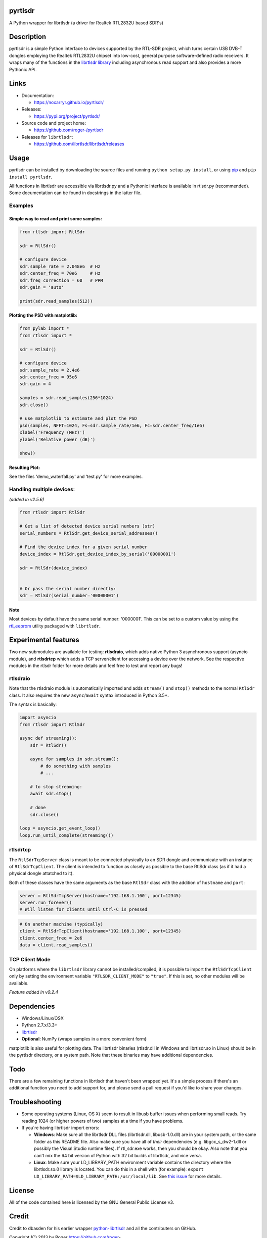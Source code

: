 
pyrtlsdr
========

A Python wrapper for librtlsdr (a driver for Realtek RTL2832U based SDR's)


.. image:: https://travis-ci.org/roger-/pyrtlsdr.svg?branch=master
   :target: https://travis-ci.org/roger-/pyrtlsdr
   :alt: Build Status

.. image:: https://coveralls.io/repos/github/roger-/pyrtlsdr/badge.svg?branch=master
   :target: https://coveralls.io/github/roger-/pyrtlsdr?branch=master
   :alt: Coverage Status


Description
===========

pyrtlsdr is a simple Python interface to devices supported by the RTL-SDR project, which turns certain USB DVB-T dongles
employing the Realtek RTL2832U chipset into low-cost, general purpose software-defined radio receivers. It wraps many of the
functions in the `librtlsdr library <https://github.com/librtlsdr/librtlsdr>`_ including asynchronous read support
and also provides a more Pythonic API.

Links
=====


* Documentation:

  * https://nocarryr.github.io/pyrtlsdr/

* Releases:

  * https://pypi.org/project/pyrtlsdr/

* Source code and project home:

  * https://github.com/roger-/pyrtlsdr

* Releases for ``librtlsdr``\ :

  * https://github.com/librtlsdr/librtlsdr/releases

Usage
=====

pyrtlsdr can be installed by downloading the source files and running ``python setup.py install``\ , or using `pip <https://pip.pypa.io/en/stable/>`_ and
``pip install pyrtlsdr``.

All functions in librtlsdr are accessible via librtlsdr.py and a Pythonic interface is available in rtlsdr.py (recommended).
Some documentation can be found in docstrings in the latter file.

Examples
--------

Simple way to read and print some samples:
^^^^^^^^^^^^^^^^^^^^^^^^^^^^^^^^^^^^^^^^^^

.. code-block:: python

   from rtlsdr import RtlSdr

   sdr = RtlSdr()

   # configure device
   sdr.sample_rate = 2.048e6  # Hz
   sdr.center_freq = 70e6     # Hz
   sdr.freq_correction = 60   # PPM
   sdr.gain = 'auto'

   print(sdr.read_samples(512))

Plotting the PSD with matplotlib:
^^^^^^^^^^^^^^^^^^^^^^^^^^^^^^^^^

.. code-block:: python

   from pylab import *
   from rtlsdr import *

   sdr = RtlSdr()

   # configure device
   sdr.sample_rate = 2.4e6
   sdr.center_freq = 95e6
   sdr.gain = 4

   samples = sdr.read_samples(256*1024)
   sdr.close()

   # use matplotlib to estimate and plot the PSD
   psd(samples, NFFT=1024, Fs=sdr.sample_rate/1e6, Fc=sdr.center_freq/1e6)
   xlabel('Frequency (MHz)')
   ylabel('Relative power (dB)')

   show()

Resulting Plot:
^^^^^^^^^^^^^^^


.. image:: https://i.imgur.com/hFhg8.png
   :target: https://i.imgur.com/hFhg8.png
   :alt: 


See the files 'demo_waterfall.py' and 'test.py' for more examples.

Handling multiple devices:
--------------------------

*(added in v2.5.6)*

.. code-block:: python

   from rtlsdr import RtlSdr

   # Get a list of detected device serial numbers (str)
   serial_numbers = RtlSdr.get_device_serial_addresses()

   # Find the device index for a given serial number
   device_index = RtlSdr.get_device_index_by_serial('00000001')

   sdr = RtlSdr(device_index)


   # Or pass the serial number directly:
   sdr = RtlSdr(serial_number='00000001')

Note
^^^^

Most devices by default have the same serial number: '0000001'. This can be set
to a custom value by using the `rtl_eeprom <https://manpages.ubuntu.com/manpages/trusty/man1/rtl_eeprom.1.html>`_ utility packaged with ``librtlsdr``.

Experimental features
=====================

Two new submodules are available for testing: **rtlsdraio**\ , which adds native Python 3 asynchronous support (asyncio module), and **rtlsdrtcp** which adds a TCP server/client for accessing a device over the network. See the respective modules in the rtlsdr folder for more details and feel free to test and report any bugs!

rtlsdraio
---------

Note that the rtlsdraio module is automatically imported and adds ``stream()`` and ``stop()`` methods to the normal ``RtlSdr`` class. It also requires the new ``async``\ /\ ``await`` syntax introduced in Python 3.5+.

The syntax is basically:

.. code-block:: python

   import asyncio
   from rtlsdr import RtlSdr

   async def streaming():
       sdr = RtlSdr()

       async for samples in sdr.stream():
           # do something with samples
           # ...

       # to stop streaming:
       await sdr.stop()

       # done
       sdr.close()

   loop = asyncio.get_event_loop()
   loop.run_until_complete(streaming())

rtlsdrtcp
---------

The ``RtlSdrTcpServer`` class is meant to be connected physically to an SDR dongle and communicate with an instance of ``RtlSdrTcpClient``. The client is intended to function as closely as possible to the base RtlSdr class (as if it had a physical dongle attatched to it).

Both of these classes have the same arguments as the base ``RtlSdr`` class with the addition of ``hostname`` and ``port``\ :

.. code-block:: python

   server = RtlSdrTcpServer(hostname='192.168.1.100', port=12345)
   server.run_forever()
   # Will listen for clients until Ctrl-C is pressed

.. code-block:: python

   # On another machine (typically)
   client = RtlSdrTcpClient(hostname='192.168.1.100', port=12345)
   client.center_freq = 2e6
   data = client.read_samples()

TCP Client Mode
---------------

On platforms where the ``librtlsdr`` library cannot be installed/compiled, it is possible to import the ``RtlSdrTcpClient`` only by setting the environment variable ``"RTLSDR_CLIENT_MODE"`` to ``"true"``. If this is set, no other modules will be available.

*Feature added in v0.2.4*

Dependencies
============


* Windows/Linux/OSX
* Python 2.7.x/3.3+
* `librtlsdr <https://github.com/librtlsdr/librtlsdr/releases>`_
* **Optional**\ : NumPy (wraps samples in a more convenient form)

matplotlib is also useful for plotting data. The librtlsdr binaries (rtlsdr.dll in Windows and librtlsdr.so in Linux)
should be in the pyrtlsdr directory, or a system path. Note that these binaries may have additional dependencies.

Todo
====

There are a few remaining functions in librtlsdr that haven't been wrapped yet. It's a simple process if there's an additional
function you need to add support for, and please send a pull request if you'd like to share your changes.

Troubleshooting
===============


* 
  Some operating systems (Linux, OS X) seem to result in libusb buffer issues when performing small reads. Try reading 1024
  (or higher powers of two) samples at a time if you have problems.

* 
  If you're having librtlsdr import errors:


  * **Windows**\ : Make sure all the librtlsdr DLL files (librtlsdr.dll, libusb-1.0.dll) are in your system path, or the same folder
    as this README file. Also make sure you have all of *their* dependencies (e.g. libgcc_s_dw2-1.dll or possibly the Visual Studio runtime files). If rtl_sdr.exe
    works, then you should be okay. Also note that you can't mix the 64 bit version of Python with 32 bit builds of librtlsdr, and vice versa.
  * **Linux**\ : Make sure your LD_LIBRARY_PATH environment variable contains the directory where the librtlsdr.so.0 library is located. You can do this in a shell with (for example): ``export LD_LIBRARY_PATH=$LD_LIBRARY_PATH:/usr/local/lib``. See `this issue <https://github.com/roger-/pyrtlsdr/issues/7>`_ for more details.

License
=======

All of the code contained here is licensed by the GNU General Public License v3.

Credit
======

Credit to dbasden for his earlier wrapper `python-librtlsdr <https://github.com/dbasden/python-librtlsdr>`_ and all the
contributers on GitHub.

Copyright (C) 2013 by Roger https://github.com/roger-
